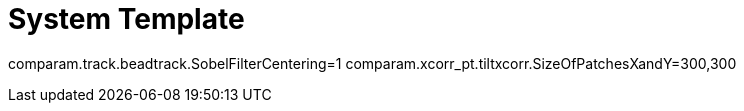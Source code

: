 # System Template

comparam.track.beadtrack.SobelFilterCentering=1
comparam.xcorr_pt.tiltxcorr.SizeOfPatchesXandY=300,300
